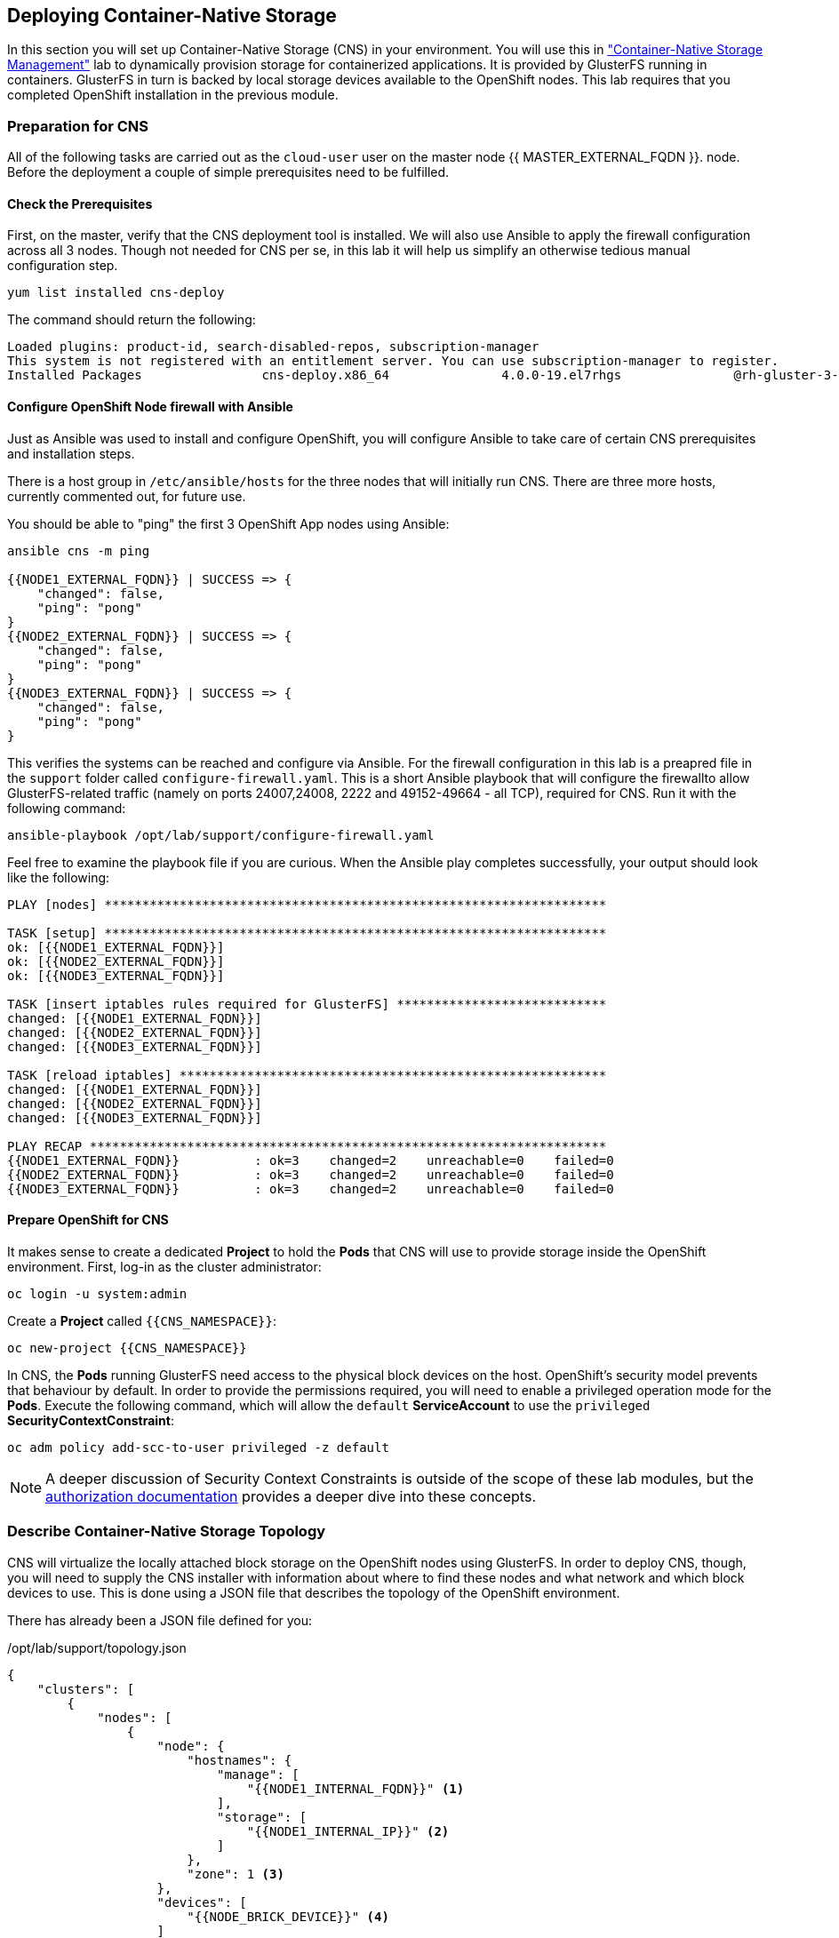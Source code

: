 ## Deploying Container-Native Storage
In this section you will set up Container-Native Storage (CNS) in your
environment. You will use this in link:../cns-management["Container-Native Storage Management"] lab to dynamically provision storage for containerized
applications. It is provided by GlusterFS running in containers.
GlusterFS in turn is backed by local storage devices available to the OpenShift nodes.
This lab requires that you completed OpenShift installation in the previous module.

### Preparation for CNS
All of the following tasks are carried out as the `cloud-user` user on the master node {{ MASTER_EXTERNAL_FQDN }}.
node. Before the deployment a couple of simple prerequisites need to be fulfilled.

#### Check the Prerequisites
First, on the master, verify that the CNS deployment tool is installed. We will also use Ansible to apply the firewall configuration across all 3 nodes. Though not needed for CNS per se, in this lab it will help us simplify an otherwise tedious manual configuration step.

[source]
----
yum list installed cns-deploy
----

The command should return the following:

[source]
----
Loaded plugins: product-id, search-disabled-repos, subscription-manager
This system is not registered with an entitlement server. You can use subscription-manager to register.
Installed Packages                cns-deploy.x86_64               4.0.0-19.el7rhgs               @rh-gluster-3-for-rhel-7-server-rpms
----

#### Configure OpenShift Node firewall with Ansible
Just as Ansible was used to install and configure OpenShift, you will configure
Ansible to take care of certain CNS prerequisites and installation steps.

There is a host group in `/etc/ansible/hosts` for the three nodes that will initially run CNS. There are three more hosts, currently commented out, for future use.

You should be able to "ping" the first 3 OpenShift App nodes using Ansible:

[source]
----
ansible cns -m ping

{{NODE1_EXTERNAL_FQDN}} | SUCCESS => {
    "changed": false,
    "ping": "pong"
}
{{NODE2_EXTERNAL_FQDN}} | SUCCESS => {
    "changed": false,
    "ping": "pong"
}
{{NODE3_EXTERNAL_FQDN}} | SUCCESS => {
    "changed": false,
    "ping": "pong"
}
----

This verifies the systems can be reached and configure via Ansible.
For the firewall configuration in this lab is a preapred file in the `support` folder called `configure-firewall.yaml`. This is a short Ansible playbook that will configure the firewallto allow GlusterFS-related traffic (namely on ports 24007,24008, 2222 and 49152-49664 - all TCP), required for CNS. Run it with the following command:

[source]
----
ansible-playbook /opt/lab/support/configure-firewall.yaml
----

Feel free to examine the playbook file if you are curious. When the Ansible play completes successfully, your output should look like the following:

[source]
----
PLAY [nodes] *******************************************************************

TASK [setup] *******************************************************************
ok: [{{NODE1_EXTERNAL_FQDN}}]
ok: [{{NODE2_EXTERNAL_FQDN}}]
ok: [{{NODE3_EXTERNAL_FQDN}}]

TASK [insert iptables rules required for GlusterFS] ****************************
changed: [{{NODE1_EXTERNAL_FQDN}}]
changed: [{{NODE2_EXTERNAL_FQDN}}]
changed: [{{NODE3_EXTERNAL_FQDN}}]

TASK [reload iptables] *********************************************************
changed: [{{NODE1_EXTERNAL_FQDN}}]
changed: [{{NODE2_EXTERNAL_FQDN}}]
changed: [{{NODE3_EXTERNAL_FQDN}}]

PLAY RECAP *********************************************************************
{{NODE1_EXTERNAL_FQDN}}          : ok=3    changed=2    unreachable=0    failed=0
{{NODE2_EXTERNAL_FQDN}}          : ok=3    changed=2    unreachable=0    failed=0
{{NODE3_EXTERNAL_FQDN}}          : ok=3    changed=2    unreachable=0    failed=0
----

#### Prepare OpenShift for CNS
It makes sense to create a dedicated *Project* to hold the *Pods* that CNS will
use to provide storage inside the OpenShift environment. First, log-in as the
cluster administrator:

[source]
----
oc login -u system:admin
----

Create a *Project* called `{{CNS_NAMESPACE}}`:

[source]
----
oc new-project {{CNS_NAMESPACE}}
----

In CNS, the *Pods* running GlusterFS need access to the physical block devices on the host. OpenShift's security model prevents that behaviour by default. In order to provide the permissions required, you will need to enable a privileged operation mode for the *Pods*. Execute the following command, which will allow the `default` *ServiceAccount* to use the `privileged` *SecurityContextConstraint*:

[source]
----
oc adm policy add-scc-to-user privileged -z default
----

[NOTE]
====
A deeper discussion of Security Context Constraints is outside of the scope of
these lab modules, but the
link:https://docs.openshift.com/container-platform/3.5/architecture/additional_concepts/authorization.html[authorization
documentation] provides a deeper dive into these concepts.
====

### Describe Container-Native Storage Topology
CNS will virtualize the locally attached block storage on the OpenShift nodes using GlusterFS.
In order to deploy CNS, though, you will need to supply the CNS installer with
information about where to find these nodes and what network and which block
devices to use. This is done using a JSON file that describes the topology of
the OpenShift environment.

There has already been a JSON file defined for you:

[source,json]
./opt/lab/support/topology.json
----
{
    "clusters": [
        {
            "nodes": [
                {
                    "node": {
                        "hostnames": {
                            "manage": [
                                "{{NODE1_INTERNAL_FQDN}}" <1>
                            ],
                            "storage": [
                                "{{NODE1_INTERNAL_IP}}" <2>
                            ]
                        },
                        "zone": 1 <3>
                    },
                    "devices": [
                        "{{NODE_BRICK_DEVICE}}" <4>
                    ]
                },
                {
                    "node": {
                        "hostnames": {
                            "manage": [
                                "{{NODE2_INTERNAL_FQDN}}" <1>
                            ],
                            "storage": [
                                "{{NODE2_INTERNAL_IP}}" <2>
                            ]
                        },
                        "zone": 2 <3>
                    },
                    "devices": [
                        "{{NODE_BRICK_DEVICE}}" <4>
                    ]
                },
                {
                    "node": {
                        "hostnames": {
                            "manage": [
                                "{{NODE3_INTERNAL_FQDN}}" <1>
                            ],
                            "storage": [
                                "{{NODE3_INTERNAL_IP}}" <2>
                            ]
                        },
                        "zone": 3 <3>
                    },
                    "devices": [
                        "{{NODE_BRICK_DEVICE}}" <4>
                    ]
                }
            ]
        }
    ]
}
----
<1> heketi uses this FQDN to identify the node in OpenShift (e.g. oc get nodes)
<2> the IP address of the node used for GlusterFS traffic
<3> The failure domain of this node
<4> The host's storage device(s) to for GlusterFS

[NOTE]
====
The topology references the nodes by their hostnames as they are known to
OpenShift.
====

This file contains an additional property called `zone` per node. This
identifies the failure domain this host resides in.  In CNS data is always
replicated 3 times. By exposing information about the failure domains we can
make sure that two copies are never stored on nodes in the same failure domain.
The `zone` definitions are simply arbitrary, but unique integer values.

### Install Container-Native Storage
You are now ready to deploy CNS. Alongside CNS *Pods*, the API front-end
known as *heketi* is deployed. To protect this API from unauthorized access we
will define passwords for the `admin` and `user` role in heketi like below.

.CNS passwords
[width="60%",options="header"]
|==============================================
| Heketi Role     | Password
| admin           | {{HEKETI_ADMIN_PW}}
| user            | {{HEKETI_USER_PW}}
|==============================================

#### Run the CNS deployer
Next start the deployment routine with the following command:

[source]
----
cns-deploy -n {{CNS_NAMESPACE}} -g /opt/lab/support/topology.json --admin-key '{{HEKETI_ADMIN_PW}}' --user-key '{{HEKETI_USER_PW}}'
----

Answer the interactive prompts with *Y*.

The deployment will take several minutes to complete. On the command line the
output should look like this:

[source]
----
Welcome to the deployment tool for GlusterFS on Kubernetes and OpenShift.

Before getting started, this script has some requirements of the execution
environment and of the container platform that you should verify.

The client machine that will run this script must have:
 * Administrative access to an existing Kubernetes or OpenShift cluster
 * Access to a python interpreter 'python'
 * Access to the heketi client 'heketi-cli'

Each of the nodes that will host GlusterFS must also have appropriate firewall
rules for the required GlusterFS ports:
 * 2222  - sshd (if running GlusterFS in a pod)
 * 24007 - GlusterFS Daemon
 * 24008 - GlusterFS Management
 * 49152 to 49251 - Each brick for every volume on the host requires its own
   port. For every new brick, one new port will be used starting at 49152. We
   recommend a default range of 49152-49251 on each host, though you can adjust
   this to fit your needs.

In addition, for an OpenShift deployment you must:
 * Have 'cluster_admin' role on the administrative account doing the deployment
 * Add the 'default' and 'router' Service Accounts to the 'privileged' SCC
 * Have a router deployed that is configured to allow apps to access services
   running in the cluster

Do you wish to proceed with deployment?

[Y]es, [N]o? [Default: Y]: <1>
Using OpenShift CLI.
NAME                       STATUS    AGE
{{CNS_NAMESPACE}}   Active    28m
Using namespace "{{CNS_NAMESPACE}}".
Checking that heketi pod is not running ... OK
template "deploy-heketi" created
serviceaccount "heketi-service-account" created
template "heketi" created
template "glusterfs" created
role "edit" added: "system:serviceaccount:{{CNS_NAMESPACE}}:heketi-service-account"
node "{{NODE1_INTERNAL_FQDN}}" labeled <2>
node "{{NODE2_INTERNAL_FQDN}}" labeled <2>
node "{{NODE3_INTERNAL_FQDN}}" labeled <2>
daemonset "glusterfs" created
Waiting for GlusterFS pods to start ... OK <3>
service "deploy-heketi" created
route "deploy-heketi" created
deploymentconfig "deploy-heketi" created
Waiting for deploy-heketi pod to start ... OK
Creating cluster ... ID: 307f708621f4e0c9eda962b713272e81
Creating node {{NODE1_INTERNAL_FQDN}} ... ID: f60a225a16e8678d5ef69afb4815e417 <4>
Adding device {{NODE_BRICK_DEVICE}} ... OK <5>
Creating node {{NODE2_INTERNAL_FQDN}} ... ID: 13b7c17c541069862d7e66d142ab789e <4>
Adding device {{NODE_BRICK_DEVICE}} ... OK <5>
Creating node {{NODE3_INTERNAL_FQDN}} ... ID: 5a6fbe5eb1864e711f8bd9b0cb5946ea <4>
Adding device {{NODE_BRICK_DEVICE}} ... OK <5>
heketi topology loaded.
Saving heketi-storage.json
secret "heketi-storage-secret" created
endpoints "heketi-storage-endpoints" created
service "heketi-storage-endpoints" created
job "heketi-storage-copy-job" created
deploymentconfig "deploy-heketi" deleted
route "deploy-heketi" deleted
service "deploy-heketi" deleted
job "heketi-storage-copy-job" deleted
pod "deploy-heketi-1-599rc" deleted
secret "heketi-storage-secret" deleted
service "heketi" created
route "heketi" created
deploymentconfig "heketi" created <6>
Waiting for heketi pod to start ... OK
heketi is now running.
Ready to create and provide GlusterFS volumes.
----
<1> Enter *Y* and press Enter.
<2> OpenShift nodes are labeled. Label is referred to in a DaemonSet.
<3> GlusterFS daemonset is started. DaemonSet means: start exactly *one* pod per node.
<4> All nodes will be referenced in heketi's database by a UUID.
<5> Node block devices are formatted as physical LVM volumes for later use by GlusterFS.
<6> heketi is deployed in a pod as well.

[NOTE]
====
Some of the output contains auto-generated data, so references to UUIDs and pod
names might be slightly different for you.
====

### Verifying and Exploring CNS
Now that CNS is installed, take some time to explore it and verify that all of
the components are in place.

#### Look at the Pods
While still in the `{{CNS_NAMESPACE}}` project on the CLI list all running
*Pods*:

[source]
----
oc get pods -o wide

NAME              READY     STATUS    RESTARTS   AGE       IP              NODE
glusterfs-37vn8   1/1       Running   0          3m       {{NODE1_INTERNAL_IP}}         {{NODE1_INTERNAL_FQDN}} <1>
glusterfs-cq68l   1/1       Running   0          3m       {{NODE2_INTERNAL_IP}}         {{NODE2_INTERNAL_FQDN}} <1>
glusterfs-m9fvl   1/1       Running   0          3m       {{NODE3_INTERNAL_IP}}         {{NODE3_INTERNAL_FQDN}} <1>
heketi-1-cd032    1/1       Running   0          1m       {{INFRA_INTERNAL_IP}}         {{INFRA_INTERNAL_FQDN}} <2>
----
<1> CNS *Pods*, with each of the designated nodes running exactly one.
<2> heketi API frontend pod

[NOTE]
====
The exact *Pod* names will be different in your environment, since they are
auto-generated. Also the heketi *Pod* might run on any node.
====

The CNS *Pods* use the host's network and block devices to run the
software-defined storage system. See schematic below for a visualization.

.GlusterFS pods in CNS in detail.
image::cns_diagram_pod.png[]

heketi is a component that will exposes an API into the storage system for
OpenShift. This allows OpenShift to dynamically allocate storage from CNS in a
programmatic fashion. See below for a visualization. Note that for simplicity,
in our example heketi runs on the OpenShift application nodes, not on the
infrastructure node.

.heketi pod running in CNS
image::cns_diagram_heketi.png[]

#### Examine heketi
To expose heketi's API a *Service* named _heketi_ has been created:

[source]
----
oc get service/heketi

NAME      CLUSTER-IP     EXTERNAL-IP   PORT(S)    AGE
heketi    172.30.5.231   <none>        8080/TCP   31m
----

In order to be able to use heketi outside of the OpenShift cluster (for
monitoring/data gathering, or other automation), a *Route* has been created:

[source]
----
oc get route/heketi

NAME      HOST/PORT                                               PATH      SERVICES   PORT      TERMINATION   WILDCARD
heketi    heketi-{{CNS_NAMESPACE}}.{{OCP_ROUTING_SUFFIX}}             heketi     <all>                   None
----

You may verify this with a trivial health check:

[source]
----
curl http://heketi-{{CNS_NAMESPACE}}.{{OCP_ROUTING_SUFFIX}}/hello

Hello from Heketi
----

That's it. You have successfully provisioned Container-Native Storage on
OpenShift. CNS provides the basis to provide persistent storage to applications, as
demonstrated in the link:../cns-management["Container-Native Storage Management"]
module.

CNS is available wherever OpenShift is deployed with no external dependencies.

#### Exploring Container-Native Storage
Outside of the tight integration with OpenShift you can also work directly with
the administrative interface of heketi. This done via the command line client.
First, set the following environment variables to configure the client:

[source]
----
export HEKETI_CLI_SERVER=http://heketi-{{CNS_NAMESPACE}}.{{OCP_ROUTING_SUFFIX}}
export HEKETI_CLI_USER=admin
export HEKETI_CLI_KEY={{HEKETI_ADMIN_PW}}
----

You'll notice how we use the route that OpenShift created for the heketi
*Service* to direct the client to the REST API. With username / password from
the `cns-deploy` command also set, you can query heketi about the clusters it's
managing:

[source]
----
heketi-cli cluster list

Clusters:
ec7a9c8be8327a54839236791bf7ba24 <1>
----
<1> This is the internal UUID of the CNS cluster

[NOTE]
====
The cluster UUID will be different for you since it's automatically generated.
====

This tells you that as part of running `cns-deploy` not only the heketi and CNS
*Pods* were started, but the 3 CNS *Pods* have also formed a cluster which is
now ready to serve replicated, software-defined storage.

[IMPORTANT]
====
*Please note the UUID for later reference in the next chapter.*
====

To get more detailled information about the topology of your CNS cluster (i.e.
nodes, devices and volumes heketi has discovered) run the following command
(output abbreviated):

[source]
----
heketi-cli topology info

Cluster Id: ec7a9c8be8327a54839236791bf7ba24

    Volumes

        Name: heketidbstorage <1>
        Size: 2
        Id: 272c8d37828c62c4002a19027abd2feb
        Cluster Id: ec7a9c8be8327a54839236791bf7ba24
        Mount: {{NODE1_INTERNAL_IP}}:heketidbstorage
        Mount Options: backup-volfile-servers={{NODE2_INTERNAL_IP}},{{NODE2_INTERNAL_IP}}
        Durability Type: replicate
        Replica: 3
        Snapshot: Disabled

    Nodes:

	Node Id: 099b016da11a623bef37de9b85aaa2d7
	State: online
	Cluster Id: ec7a9c8be8327a54839236791bf7ba24
	Zone: 3
	Management Hostname: {{NODE3_INTERNAL_FQDN}}
	Storage Hostname: {{NODE3_INTERNAL_FQDN}}
	Devices:
		Id:e64fac664861c14bd75e3116f805b8fc   Name:/dev/xvdd           State:online    Size (GiB):49      Used (GiB):0       Free (GiB):49
			Bricks:
                            [...]

	Node Id: 43336d05323e6003be6740dbb7477bd6
	State: online
	Cluster Id: ec7a9c8be8327a54839236791bf7ba24
	Zone: 1
	Management Hostname: {{NODE1_INTERNAL_FQDN}}
	Storage Hostname: {{NODE1_INTERNAL_IP}}
	Devices:
		Id:11a148d8065f6a6220f89c2912d00d13   Name:/dev/xvdd           State:online    Size (GiB):49      Used (GiB):0       Free (GiB):49
			Bricks:
                            [...]

	Node Id: 6c738028f642e37b2368eca88f8c626c
	State: online
	Cluster Id: ec7a9c8be8327a54839236791bf7ba24
	Zone: 2
	Management Hostname: {{NODE2_INTERNAL_FQDN}}
	Storage Hostname: {{NODE2_INTERNAL_IP}}
	Devices:
		Id:cf7c0dfb258f07be25ac9cd4c4d2e6ae   Name:/dev/xvdd           State:online    Size (GiB):49      Used (GiB):0       Free (GiB):49
			Bricks:
                            [...]
----
<1> An internal GlusterFS volume that is automatically generated by the setup routine to hold the heketi database.

### Dynamic Storage Provisioning
OpenShift supports dynamic storage provisioning for storage providers that have
APIs and where a kubernetes plug-in exists. This is a fairly simple framework in
which only 3 components exists: the storage provider, the storage volume and the
request for a storage volume.

.OpenShift Storage Lifecycle
image::cns_diagram_pvc.png[]

OpenShift knows non-ephemeral storage as "persistent" volumes. This is storage
that is decoupled from *Pod* lifecycles.  Users can request such storage by
submitting a *PersistentVolumeClaim* to the system, which carries aspects like
desired capacity or access mode (shared, single, read-only). A storage provider
in the system is represented by a *StorageClass* and is referenced in the claim.
Upon receiving the claim it talks to the API of the actual storage system to
provision the storage. The storage is represented in OpenShift as a
*PersistentVolume* which can directly be used by *Pods* to mount it.

With these basics defined we can configure our system for CNS. First we will set
up the credentials for CNS in OpenShift.

#### Configure the Secret
*Secrets* are a way to store private information, like passwords, certificates,
and more. You can learn more about *Secrets* in the
link:https://docs.openshift.com/container-platform/3.5/dev_guide/secrets.html[secrets
documentation]

In our case, we want to provide the administrative password for CNS (the heketi
API, specifically) so that OpenShift can use it when provisioning or deleting
storage volumes.

The definition of this *Secret* is in a file `/opt/lab/support/cns-secret.yaml`. Feel free you use `cat` the display review this file. It contains a base64-encoded version of the heketi admin password that you used earlier when deploying CNS.

[source,yaml]
./opt/lab/support/cns-secret.yaml
----
apiVersion: v1
kind: Secret
metadata:
  name: cns-secret
  namespace: default
data:
  key: bXlTM2NyM3RwYXNzdzByZA==
type: kubernetes.io/glusterfs
----

To create the *Secret* from this file, make sure you are still in the `{{ CNS_NAMESPACE }}` *Project*:

[source]
----
oc project {{ CNS_NAMESPACE }}
----

Then, you can create (instantiate) the *Secret*:

[source]
----
oc create -f /opt/lab/support/cns-secret.yaml
----

The *Secret* now stores the credentials for the heketi service in a hashed form. The *StorageClass* will use this to authenticate against the heketi API.

#### Create the Storage Class
To tell OpenShift about the existence of a dynamic storage provider, you use a
*StorageClass*. There is a definition file `/opt/lab/support/cns-storageclass.yaml` that describes the *StorageClass*
as well as references the *Secret* you just created. You will need to edit it
appropriately. Open the file with your favorite editor, and substitute
`INSERT-CLUSTER-ID-HERE` with the ID of your cluster.

Remmeber: you can get the CNS cluster ID from `heketi-cli cluster list`.

[source,yaml,role=copypaste]
.cns-storageclass.yaml
----
apiVersion: storage.k8s.io/v1beta1
kind: StorageClass
metadata:
  name: {{CNS_STORAGECLASS}}
  annotations:
    storageclass.beta.kubernetes.io/is-default-class: "true"
provisioner: kubernetes.io/glusterfs
parameters:
  resturl: "http://heketi-{{CNS_NAMESPACE}}.{{OCP_ROUTING_SUFFIX}}" <1>
  restauthenabled: "true"
  restuser: "admin"
  volumetype: "replicate:3" <2>
  clusterid: "INSERT-CLUSTER-ID-HERE" <3>
  secretNamespace: "default" <4>
  secretName: "cns-secret" <5>
----
<1> The HTTP route OpenShift uses to expose the heketi API
<2> The only currently supported GlusterFS volume type: 3-way replication.
<3> *Use your cluster UUID here!*
<4> The namespace in which we created the secret file before
<5> The name of the secret which stores the heketi admin password

Create the *StorageClass*:

[source]
----
oc create -f /opt/lab/support/cns-storageclass.yaml
----

With these components in place, OpenShift can now dynamically provision storage
capacity from Container-Native Storage. The *StorageClass* has also been setup
as the system-wide default so that requests that don't request a particular
*StorageClass* will use this one and end up being served by CNS.

More information about dynamic storage provisioning in OpenShift can be found
in the
link:https://docs.openshift.com/container-platform/3.5/install_config/persistent_storage/dynamically_provisioning_pvs.html[dynamic
storage provisioning documentation].
